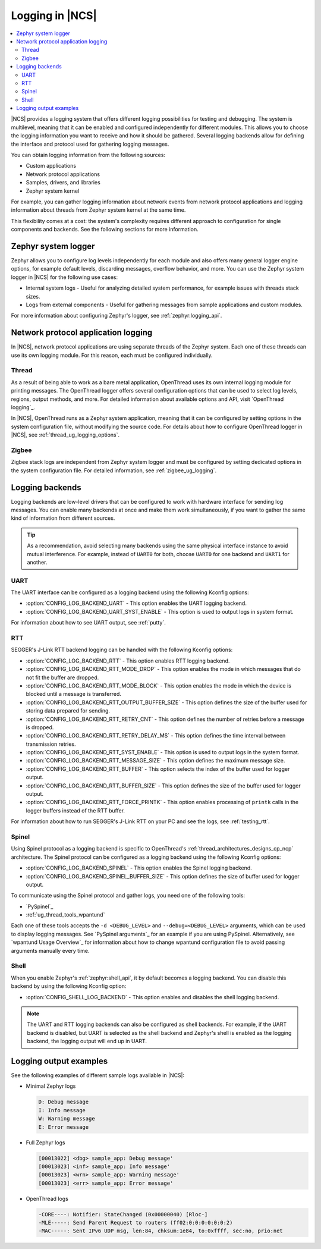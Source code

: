 ﻿.. _ug_logging:

Logging in |NCS|
################

.. contents::
   :local:
   :depth: 2

|NCS| provides a logging system that offers different logging possibilities for testing and debugging.
The system is multilevel, meaning that it can be enabled and configured independently for different modules.
This allows you to choose the logging information you want to receive and how it should be gathered.
Several logging backends allow for defining the interface and protocol used for gathering logging messages.

You can obtain logging information from the following sources:

* Custom applications
* Network protocol applications
* Samples, drivers, and libraries
* Zephyr system kernel

For example, you can gather logging information about network events from network protocol applications and logging information about threads from Zephyr system kernel at the same time.

This flexibility comes at a cost: the system's complexity requires different approach to configuration for single components and backends.
See the following sections for more information.

.. _ug_logging_zephyr:

Zephyr system logger
********************

Zephyr allows you to configure log levels independently for each module and also offers many general logger engine options, for example default levels, discarding messages, overflow behavior, and more.
You can use the Zephyr system logger in |NCS| for the following use cases:

* Internal system logs - Useful for analyzing detailed system performance, for example issues with threads stack sizes.
* Logs from external components - Useful for gathering messages from sample applications and custom modules.

For more information about configuring Zephyr's logger, see :ref:`zephyr:logging_api`.

.. _ug_logging_net_application:

Network protocol application logging
************************************

In |NCS|, network protocol applications are using separate threads of the Zephyr system.
Each one of these threads can use its own logging module.
For this reason, each must be configured individually.

Thread
======

As a result of being able to work as a bare metal application, OpenThread uses its own internal logging module for printing messages.
The OpenThread logger offers several configuration options that can be used to select log levels, regions, output methods, and more.
For detailed information about available options and API, visit `OpenThread logging`_.

In |NCS|, OpenThread runs as a Zephyr system application, meaning that it can be configured by setting options in the system configuration file, without modifying the source code.
For details about how to configure OpenThread logger in |NCS|, see :ref:`thread_ug_logging_options`.

Zigbee
======

Zigbee stack logs are independent from Zephyr system logger and must be configured by setting dedicated options in the system configuration file.
For detailed information, see :ref:`zigbee_ug_logging`.

.. _ug_logging_backends:

Logging backends
****************

Logging backends are low-level drivers that can be configured to work with hardware interface for sending log messages.
You can enable many backends at once and make them work simultaneously, if you want to gather the same kind of information from different sources.

.. tip::
    As a recommendation, avoid selecting many backends using the same physical interface instance to avoid mutual interference.
    For example, instead of ``UART0`` for both, choose ``UART0`` for one backend and ``UART1`` for another.

UART
====

The UART interface can be configured as a logging backend using the following Kconfig options:

* :option:`CONFIG_LOG_BACKEND_UART` - This option enables the UART logging backend.
* :option:`CONFIG_LOG_BACKEND_UART_SYST_ENABLE` - This option is used to output logs in system format.

For information about how to see UART output, see :ref:`putty`.

RTT
===

SEGGER's J-Link RTT backend logging can be handled with the following Kconfig options:

* :option:`CONFIG_LOG_BACKEND_RTT` - This option enables RTT logging backend.
* :option:`CONFIG_LOG_BACKEND_RTT_MODE_DROP` - This option enables the mode in which messages that do not fit the buffer are dropped.
* :option:`CONFIG_LOG_BACKEND_RTT_MODE_BLOCK` - This option enables the mode in which the device is blocked until a message is transferred.
* :option:`CONFIG_LOG_BACKEND_RTT_OUTPUT_BUFFER_SIZE` - This option defines the size of the buffer used for storing data prepared for sending.
* :option:`CONFIG_LOG_BACKEND_RTT_RETRY_CNT` - This option defines the number of retries before a message is dropped.
* :option:`CONFIG_LOG_BACKEND_RTT_RETRY_DELAY_MS` - This option defines the time interval between transmission retries.
* :option:`CONFIG_LOG_BACKEND_RTT_SYST_ENABLE` - This option is used to output logs in the system format.
* :option:`CONFIG_LOG_BACKEND_RTT_MESSAGE_SIZE` - This option defines the maximum message size.
* :option:`CONFIG_LOG_BACKEND_RTT_BUFFER` - This option selects the index of the buffer used for logger output.
* :option:`CONFIG_LOG_BACKEND_RTT_BUFFER_SIZE` - This option defines the size of the buffer used for logger output.
* :option:`CONFIG_LOG_BACKEND_RTT_FORCE_PRINTK` - This option enables processing of ``printk`` calls in the logger buffers instead of the RTT buffer.

For information about how to run SEGGER's J-Link RTT on your PC and see the logs, see :ref:`testing_rtt`.

Spinel
======

Using Spinel protocol as a logging backend is specific to OpenThread's :ref:`thread_architectures_designs_cp_ncp` architecture.
The Spinel protocol can be configured as a logging backend using the following Kconfig options:

* :option:`CONFIG_LOG_BACKEND_SPINEL` - This option enables the Spinel logging backend.
* :option:`CONFIG_LOG_BACKEND_SPINEL_BUFFER_SIZE` - This option defines the size of buffer used for logger output.

To communicate using the Spinel protocol and gather logs, you need one of the following tools:

* `PySpinel`_
* :ref:`ug_thread_tools_wpantund`

Each one of these tools accepts the ``-d <DEBUG_LEVEL>`` and ``--debug=<DEBUG_LEVEL>`` arguments, which can be used to display logging messages.
See `PySpinel arguments`_ for an example if you are using PySpinel.
Alternatively, see `wpantund Usage Overview`_ for information about how to change wpantund configuration file to avoid passing arguments manually every time.

Shell
=====

When you enable Zephyr's :ref:`zephyr:shell_api`, it by default becomes a logging backend.
You can disable this backend by using the following Kconfig option:

* :option:`CONFIG_SHELL_LOG_BACKEND` - This option enables and disables the shell logging backend.

.. note::
   The UART and RTT logging backends can also be configured as shell backends.
   For example, if the UART backend is disabled, but UART is selected as the shell backend and Zephyr's shell is enabled as the logging backend, the logging output will end up in UART.

Logging output examples
***********************

See the following examples of different sample logs available in |NCS|:

* Minimal Zephyr logs

  .. code-block:: console

     D: Debug message
     I: Info message
     W: Warning message
     E: Error message

* Full Zephyr logs

  .. code-block:: console

     [00013022] <dbg> sample_app: Debug message'
     [00013023] <inf> sample_app: Info message'
     [00013023] <wrn> sample_app: Warning message'
     [00013023] <err> sample_app: Error message'

* OpenThread logs

  .. code-block:: console

     -CORE----: Notifier: StateChanged (0x00000040) [Rloc-]
     -MLE-----: Send Parent Request to routers (ff02:0:0:0:0:0:0:2)
     -MAC-----: Sent IPv6 UDP msg, len:84, chksum:1e84, to:0xffff, sec:no, prio:net
